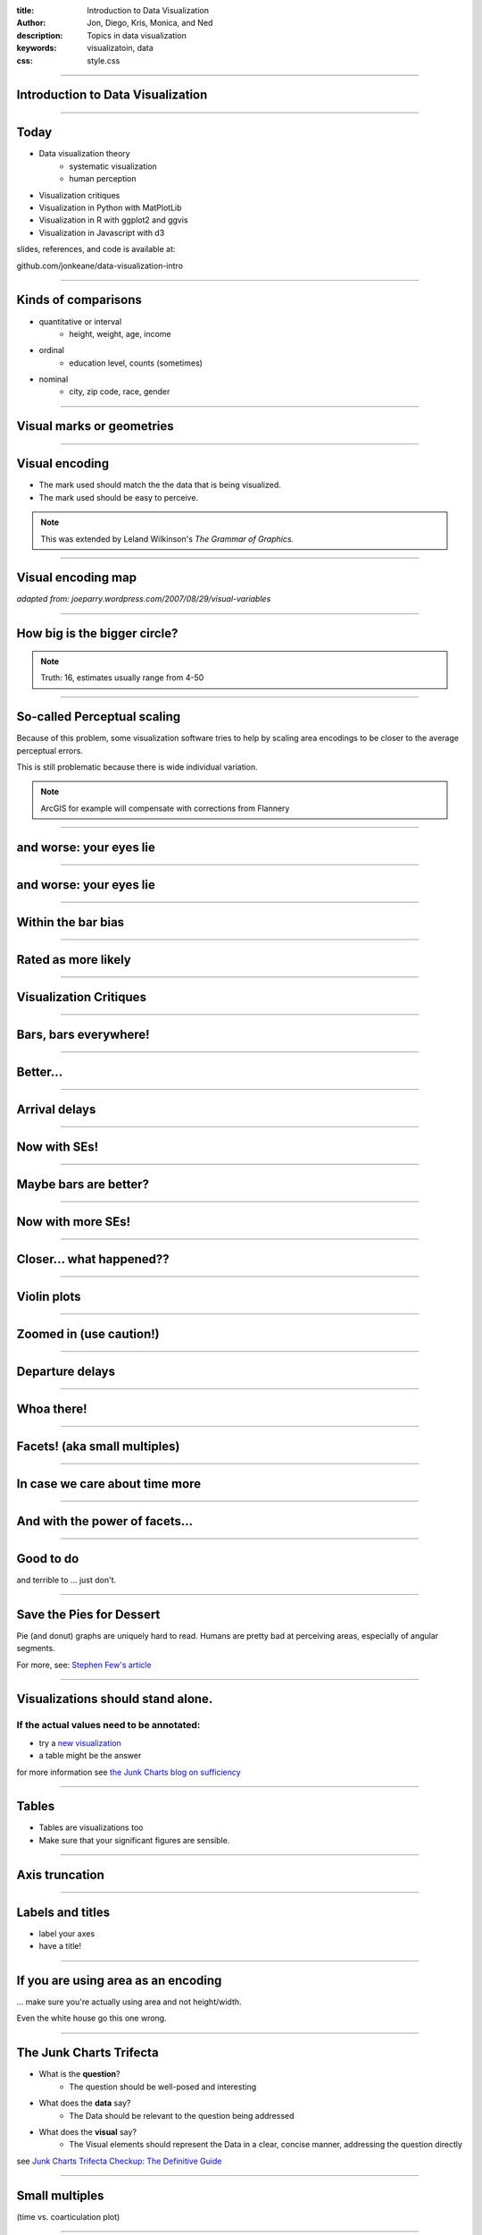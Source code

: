 :title: Introduction to Data Visualization
:author: Jon, Diego, Kris, Monica, and Ned
:description: Topics in data visualization
:keywords: visualizatoin, data
:css: style.css

----

Introduction to Data Visualization
==================================

----

Today
=====

* Data visualization theory
	* systematic visualization
	* human perception
* Visualization critiques
* Visualization in Python with MatPlotLib
* Visualization in R with ggplot2 and ggvis
* Visualization in Javascript with d3

slides, references, and code is available at:

github.com/jonkeane/data-visualization-intro

----

Kinds of comparisons
====================

* quantitative or interval
	* height, weight, age, income
* ordinal
	* education level, counts (sometimes)
* nominal
	* city, zip code, race, gender

----




Visual marks or geometries
==========================

.. image:: images/visual-variables-only.png

----

Visual encoding
===============

* The mark used should match the the data that is being visualized.
* The mark used should be easy to perceive.

.. note:: This was extended by Leland Wilkinson's *The Grammar of Graphics.*

----

Visual encoding map
===================

.. image:: images/visual-variables.png


*adapted from: joeparry.wordpress.com/2007/08/29/visual-variables*

----




How big is the bigger circle?
=============================

.. image:: images/circleAreas.png
	:height: 650px

.. note:: Truth: 16, estimates usually range from 4-50

----


So-called Perceptual scaling
=============================

Because of this problem, some visualization software tries to help by scaling
area encodings to be closer to the average perceptual errors.

.. image:: images/apparentmagnitudegraph.png
	:height: 450px

This is still problematic because there is wide individual variation.

.. note:: ArcGIS for example will compensate with corrections from Flannery

----

and worse: your eyes lie
=========================

.. image:: images/ebbinghaus.svg
		:width: 750px

----

and worse: your eyes lie
==========================

.. image:: images/ebbinghaus.gif
		:width: 750px

----


Within the bar bias
====================

.. image:: images/within-the-bar-bias-fig2.svg
	:height: 650px

----

Rated as more likely
====================

.. image:: images/within-the-bar-bias-fig2-higher.svg
	:height: 650px

----





Visualization Critiques
========================
----

Bars, bars everywhere!
======================

.. image:: images/carrier-origin-bars.png
	:height: 650px

----

Better...
======================

.. image:: images/carrier-origin-dots.png
	:height: 650px

----


Arrival delays
======================

.. image:: images/arr-delay-line.png
	:height: 650px

----

Now with SEs!
======================

.. image:: images/arr-delay-ribbon.png
	:height: 650px

----

Maybe bars are better?
======================

.. image:: images/arr-delay-bar.png
	:height: 650px

----


Now with more SEs!
======================

.. image:: images/arr-delay-bar-error.png
	:height: 650px

----

Closer... what happened??
=========================

.. image:: images/arr-delay-boxplot.png
	:height: 650px

----

Violin plots
======================

.. image:: images/arr-delay-violin.png
	:height: 650px

----

Zoomed in (use caution!)
==========================

.. image:: images/arr-delay-violin-cropped.png
	:height: 650px

----


Departure delays
======================

.. image:: images/dep-delay.png
	:height: 650px

----


Whoa there!
======================

.. image:: images/dep-delay-color.png
	:height: 650px

----

Facets! (aka small multiples)
=============================

.. image:: images/dep-delay-facet.png
	:height: 650px

----

In case we care about time more
===============================

.. image:: images/dep-delay-facet-other.png
	:height: 650px

----

And with the power of facets...
===============================

.. image:: images/dep-delay-origin-facet.png
	:height: 650px

----


Good to do
==========

and terrible to ... just don't.

----

Save the Pies for Dessert
=========================

Pie (and donut) graphs are uniquely hard to read. Humans are pretty bad at perceiving
areas, especially of angular segments.

.. image:: images/badPie.png
		:height: 350px

For more, see: `Stephen Few's article
<http://www.perceptualedge.com/articles/08-21-07.pdf>`_


----

Visualizations should stand alone.
====================================

If the actual values need to be annotated:
------------------------------------------

* try a `new visualization <http://junkcharts.typepad.com/.a/6a00d8341e992c53ef01b8d08fac47970c-pi>`_
* a table might be the answer

.. image:: images/sufficiency.jpg
		:width: 750px

for more information see `the Junk Charts blog on sufficiency <http://junkcharts.typepad.com/junk_charts/sufficiency/>`_



----

Tables
========
* Tables are visualizations too
* Make sure that your significant figures are sensible.





----


Axis truncation
===============

.. image:: images/truncateY.jpg
	:height: 650px

----


Labels and titles
=================

* label your axes
* have a title!

----


If you are using area as an encoding
====================================

... make sure you're actually using area and not height/width.


Even the white house go this one wrong.

.. image:: images/obamaCircles.jpg
		:height: 400px

----


The Junk Charts Trifecta
=========================

* What is the **question**?
		* The question should be well-posed and interesting
* What does the **data** say?
		* The Data should be relevant to the question being addressed
* What does the **visual** say?
		* The Visual elements should represent the Data in a clear, concise manner, addressing the question directly

see `Junk Charts Trifecta Checkup: The Definitive Guide <http://junkcharts.typepad.com/junk_charts/junk-charts-trifecta-checkup-the-definitive-guide.html>`_

----

Small multiples
===============

(time vs. coarticulation plot)

----

demos
==========

----

Visualization in Python with MatPlotLib
=======================================
Ned

----

Visualization in R with ggplot2 + ggvis
=======================================
Monica+Jon

----

Visualization in Javascript with d3
===================================
Diego+Kris

----

References
==========

* `Visual encoding <http://global.qlik.com/us/blog/posts/patrik-lundblad/visual-encoding>`_
* `Viridis presentation <https://www.youtube.com/watch?v=xAoljeRJ3lU>`_
* `Data viz trifecta <http://junkcharts.typepad.com/junk_charts/junk-charts-trifecta-checkup-the-definitive-guide.html>`_
* `perceptual scaling <https://makingmaps.net/2007/08/28/perceptual-scaling-of-map-symbols/>`_


----
